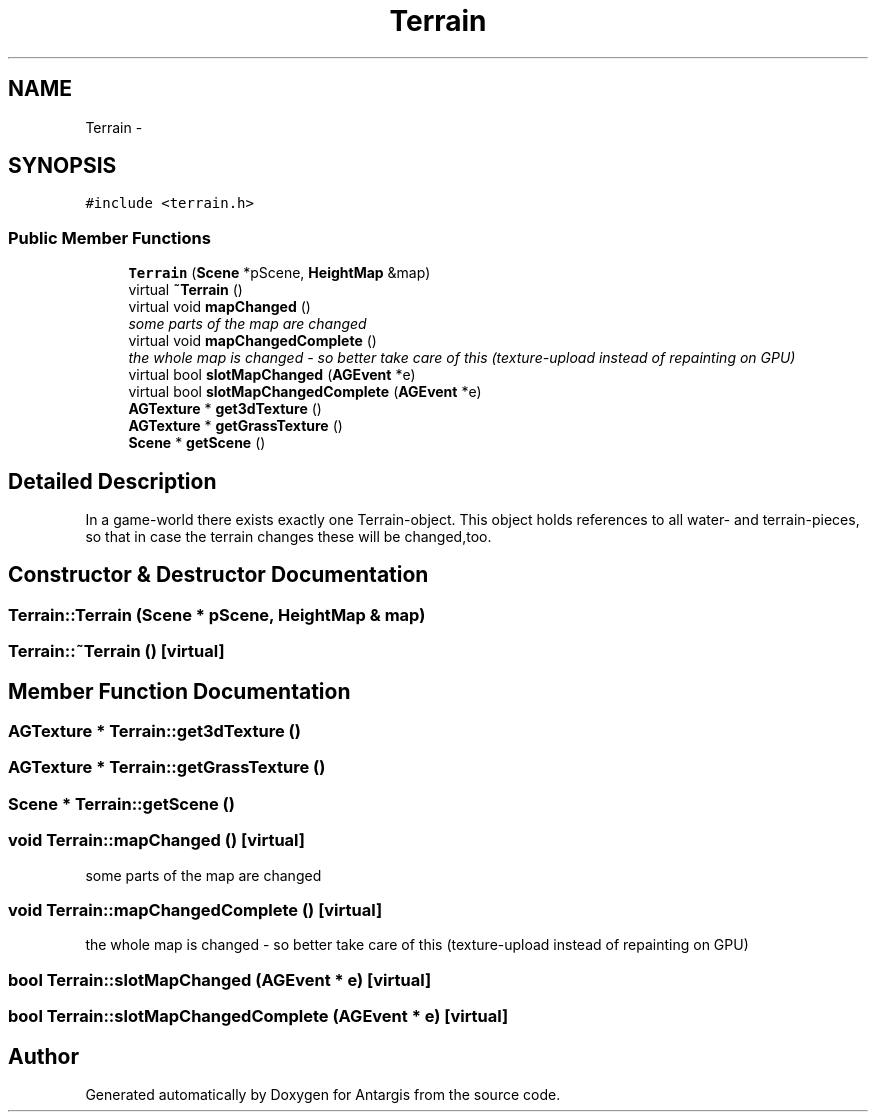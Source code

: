 .TH "Terrain" 3 "27 Oct 2006" "Version 0.1.9" "Antargis" \" -*- nroff -*-
.ad l
.nh
.SH NAME
Terrain \- 
.SH SYNOPSIS
.br
.PP
\fC#include <terrain.h>\fP
.PP
.SS "Public Member Functions"

.in +1c
.ti -1c
.RI "\fBTerrain\fP (\fBScene\fP *pScene, \fBHeightMap\fP &map)"
.br
.ti -1c
.RI "virtual \fB~Terrain\fP ()"
.br
.ti -1c
.RI "virtual void \fBmapChanged\fP ()"
.br
.RI "\fIsome parts of the map are changed \fP"
.ti -1c
.RI "virtual void \fBmapChangedComplete\fP ()"
.br
.RI "\fIthe whole map is changed - so better take care of this (texture-upload instead of repainting on GPU) \fP"
.ti -1c
.RI "virtual bool \fBslotMapChanged\fP (\fBAGEvent\fP *e)"
.br
.ti -1c
.RI "virtual bool \fBslotMapChangedComplete\fP (\fBAGEvent\fP *e)"
.br
.ti -1c
.RI "\fBAGTexture\fP * \fBget3dTexture\fP ()"
.br
.ti -1c
.RI "\fBAGTexture\fP * \fBgetGrassTexture\fP ()"
.br
.ti -1c
.RI "\fBScene\fP * \fBgetScene\fP ()"
.br
.in -1c
.SH "Detailed Description"
.PP 
In a game-world there exists exactly one Terrain-object. This object holds references to all water- and terrain-pieces, so that in case the terrain changes these will be changed,too. 
.PP
.SH "Constructor & Destructor Documentation"
.PP 
.SS "Terrain::Terrain (\fBScene\fP * pScene, \fBHeightMap\fP & map)"
.PP
.SS "Terrain::~Terrain ()\fC [virtual]\fP"
.PP
.SH "Member Function Documentation"
.PP 
.SS "\fBAGTexture\fP * Terrain::get3dTexture ()"
.PP
.SS "\fBAGTexture\fP * Terrain::getGrassTexture ()"
.PP
.SS "\fBScene\fP * Terrain::getScene ()"
.PP
.SS "void Terrain::mapChanged ()\fC [virtual]\fP"
.PP
some parts of the map are changed 
.PP
.SS "void Terrain::mapChangedComplete ()\fC [virtual]\fP"
.PP
the whole map is changed - so better take care of this (texture-upload instead of repainting on GPU) 
.PP
.SS "bool Terrain::slotMapChanged (\fBAGEvent\fP * e)\fC [virtual]\fP"
.PP
.SS "bool Terrain::slotMapChangedComplete (\fBAGEvent\fP * e)\fC [virtual]\fP"
.PP


.SH "Author"
.PP 
Generated automatically by Doxygen for Antargis from the source code.
